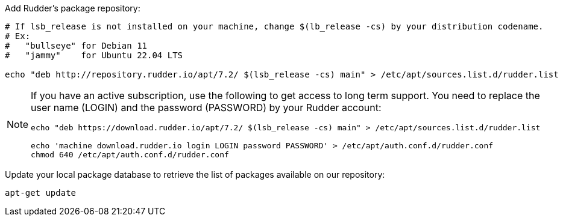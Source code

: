 Add Rudder's package repository:

[source, Bash]
----

# If lsb_release is not installed on your machine, change $(lb_release -cs) by your distribution codename.
# Ex:
#   "bullseye" for Debian 11
#   "jammy"    for Ubuntu 22.04 LTS

echo "deb http://repository.rudder.io/apt/7.2/ $(lsb_release -cs) main" > /etc/apt/sources.list.d/rudder.list

----

[NOTE]
====

If you have an active subscription, use the following to get access to long term support.
You need to replace the user name (LOGIN) and the password (PASSWORD) by your Rudder account:

[source, Bash]
----

echo "deb https://download.rudder.io/apt/7.2/ $(lsb_release -cs) main" > /etc/apt/sources.list.d/rudder.list

echo 'machine download.rudder.io login LOGIN password PASSWORD' > /etc/apt/auth.conf.d/rudder.conf
chmod 640 /etc/apt/auth.conf.d/rudder.conf

----

====

Update your local package database to retrieve the list of packages available on our repository:

----

apt-get update

----
